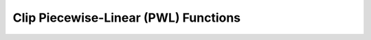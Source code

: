 Clip Piecewise-Linear (PWL) Functions
=====================================


.. doxygenfile:: clip.hpp

